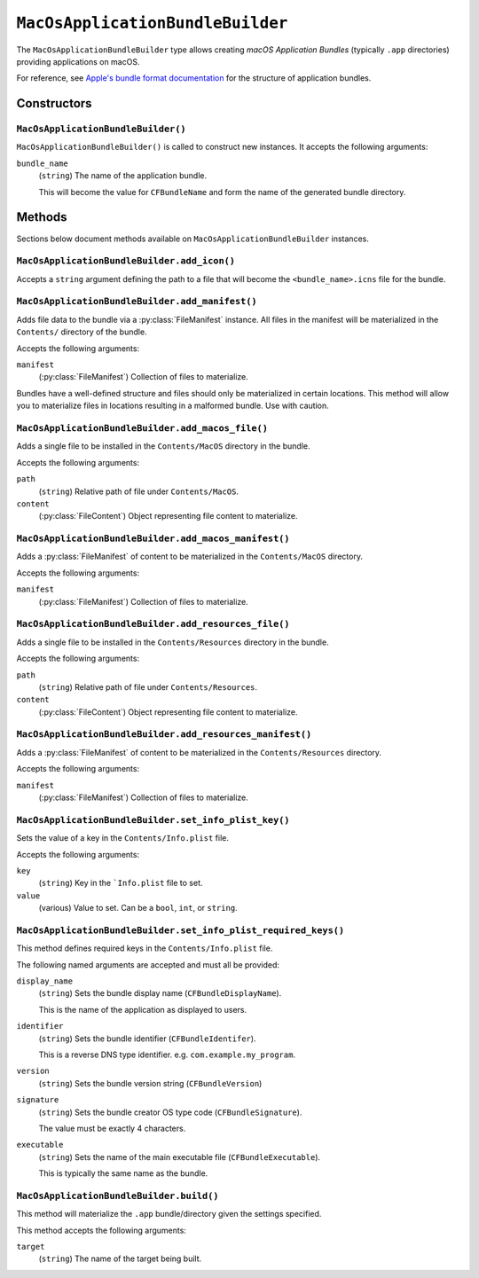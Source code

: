 .. py:currentmodule:: starlark_tugger

.. _tugger_starlark_type_macos_application_bundle_builder:

=================================
``MacOsApplicationBundleBuilder``
=================================

The ``MacOsApplicationBundleBuilder`` type allows creating *macOS Application
Bundles* (typically ``.app`` directories) providing applications on macOS.

For reference, see
`Apple's bundle format documentation <https://developer.apple.com/library/archive/documentation/CoreFoundation/Conceptual/CFBundles/BundleTypes/BundleTypes.html#//apple_ref/doc/uid/10000123i-CH101-SW1>`_
for the structure of application bundles.

.. _tugger_starlark_type_macos_application_bundle_builder_constructors:

Constructors
============

``MacOsApplicationBundleBuilder()``
-----------------------------------

``MacOsApplicationBundleBuilder()`` is called to construct new instances.
It accepts the following arguments:

``bundle_name``
   (``string``) The name of the application bundle.

   This will become the value for ``CFBundleName`` and form the name of the
   generated bundle directory.

.. _tugger_starlark_type_macos_application_bundle_builder_methods:

Methods
=======

Sections below document methods available on ``MacOsApplicationBundleBuilder``
instances.

.. _tugger_starlark_type_macos_application_bundle_builder.add_icon:

``MacOsApplicationBundleBuilder.add_icon()``
--------------------------------------------

Accepts a ``string`` argument defining the path to a file that will become the
``<bundle_name>.icns`` file for the bundle.

.. _tugger_starlark_type_macos_application_bundle_builder.add_manifest:

``MacOsApplicationBundleBuilder.add_manifest()``
------------------------------------------------

Adds file data to the bundle via a :py:class:`FileManifest` instance. All files
in the manifest will be materialized in the ``Contents/`` directory of the bundle.

Accepts the following arguments:

``manifest``
   (:py:class:`FileManifest`) Collection of files to materialize.

Bundles have a well-defined structure and files should only be materialized
in certain locations. This method will allow you to materialize files in
locations resulting in a malformed bundle. Use with caution.

.. _tugger_starlark_type_macos_application_bundle_builder.add_macos_file:

``MacOsApplicationBundleBuilder.add_macos_file()``
--------------------------------------------------

Adds a single file to be installed in the ``Contents/MacOS`` directory in
the bundle.

Accepts the following arguments:

``path``
   (``string``) Relative path of file under ``Contents/MacOS``.

``content``
   (:py:class:`FileContent`) Object representing file content
   to materialize.

.. _tugger_starlark_type_macos_application_bundle_builder.add_macos_manifest:

``MacOsApplicationBundleBuilder.add_macos_manifest()``
------------------------------------------------------

Adds a :py:class:`FileManifest` of content to be materialized in the
``Contents/MacOS`` directory.

Accepts the following arguments:

``manifest``
   (:py:class:`FileManifest`) Collection of files to materialize.

.. _tugger_starlark_type_macos_application_bundle_builder.add_resources_file:

``MacOsApplicationBundleBuilder.add_resources_file()``
------------------------------------------------------

Adds a single file to be installed in the ``Contents/Resources`` directory in
the bundle.

Accepts the following arguments:

``path``
   (``string``) Relative path of file under ``Contents/Resources``.

``content``
   (:py:class:`FileContent`) Object representing file content to materialize.

.. _tugger_starlark_type_macos_application_bundle_builder.add_resources_manifest:

``MacOsApplicationBundleBuilder.add_resources_manifest()``
----------------------------------------------------------

Adds a :py:class:`FileManifest` of content to be materialized in the
``Contents/Resources`` directory.

Accepts the following arguments:

``manifest``
   (:py:class:`FileManifest`) Collection of files to materialize.

.. _tugger_starlark_type_macos_application_bundle_builder.set_info_plist_key:

``MacOsApplicationBundleBuilder.set_info_plist_key()``
------------------------------------------------------

Sets the value of a key in the ``Contents/Info.plist`` file.

Accepts the following arguments:

``key``
   (``string``) Key in the ```Info.plist`` file to set.

``value``
   (various) Value to set. Can be a ``bool``, ``int``, or ``string``.

.. _tugger_starlark_type_macos_application_bundle_builder.set_info_plist_required_keys:

``MacOsApplicationBundleBuilder.set_info_plist_required_keys()``
----------------------------------------------------------------

This method defines required keys in the ``Contents/Info.plist`` file.

The following named arguments are accepted and must all be provided:

``display_name``
   (``string``) Sets the bundle display name (``CFBundleDisplayName``).

   This is the name of the application as displayed to users.

``identifier``
   (``string``) Sets the bundle identifier (``CFBundleIdentifer``).

   This is a reverse DNS type identifier. e.g. ``com.example.my_program``.

``version``
   (``string``) Sets the bundle version string (``CFBundleVersion``)

``signature``
   (``string``) Sets the bundle creator OS type code (``CFBundleSignature``).

   The value must be exactly 4 characters.

``executable``
   (``string``) Sets the name of the main executable file
   (``CFBundleExecutable``).

   This is typically the same name as the bundle.

.. _tugger_starlark_type_macos_application_bundle_builder.build:

``MacOsApplicationBundleBuilder.build()``
-----------------------------------------

This method will materialize the ``.app`` bundle/directory given the settings
specified.

This method accepts the following arguments:

``target``
   (``string``) The name of the target being built.
